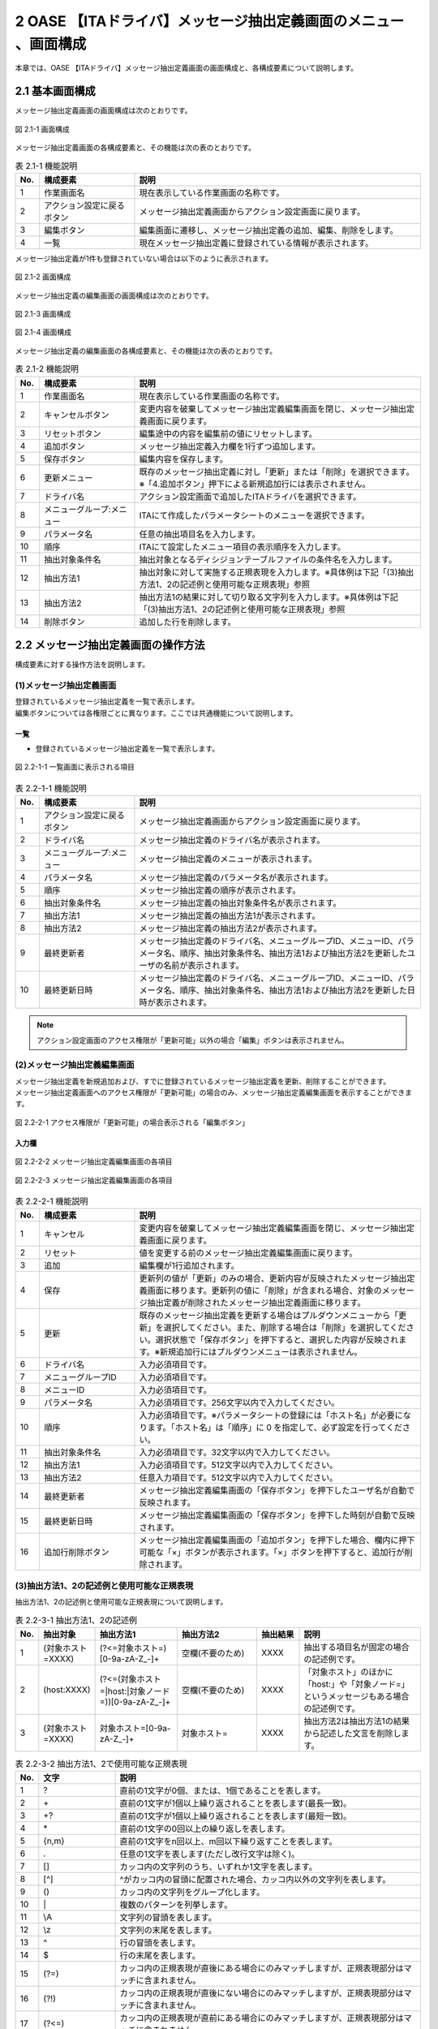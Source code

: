 =================================================================
2 OASE 【ITAドライバ】メッセージ抽出定義画面のメニュー 、画面構成
=================================================================

| 本章では、OASE 【ITAドライバ】メッセージ抽出定義画面の画面構成と、各構成要素について説明します。

2.1 基本画面構成
================

メッセージ抽出定義画面の画面構成は次のとおりです。

.. figure:: ../images/parameter_sheet/parameter_sheet_01.png
   :scale: 100%
   :align: center

   図 2.1-1 画面構成


メッセージ抽出定義画面の各構成要素と、その機能は次の表のとおりです。

.. csv-table:: 表 2.1-1 機能説明
   :header: No., 構成要素, 説明
   :widths: 5, 20, 60

   1, 作業画面名, 現在表示している作業画面の名称です。
   2, アクション設定に戻るボタン,メッセージ抽出定義画面からアクション設定画面に戻ります。
   3, 編集ボタン,編集画面に遷移し、メッセージ抽出定義の追加、編集、削除をします。
   4, 一覧, 現在メッセージ抽出定義に登録されている情報が表示されます。

メッセージ抽出定義が1件も登録されていない場合は以下のように表示されます。

.. figure:: ../images/parameter_sheet/parameter_sheet_02.png
   :scale: 100%
   :align: center

   図 2.1-2 画面構成


| メッセージ抽出定義の編集画面の画面構成は次のとおりです。

.. figure:: ../images/parameter_sheet/parameter_sheet_03_1.png
   :scale: 100%
   :align: center

   図 2.1-3 画面構成

.. figure:: ../images/parameter_sheet/parameter_sheet_03_2.png
   :scale: 100%
   :align: center

   図 2.1-4 画面構成

メッセージ抽出定義の編集画面の各構成要素と、その機能は次の表のとおりです。

.. csv-table:: 表 2.1-2 機能説明
   :header: No., 構成要素, 説明
   :widths: 5, 20, 60

   1, 作業画面名, 現在表示している作業画面の名称です。
   2, キャンセルボタン,変更内容を破棄してメッセージ抽出定義編集画面を閉じ、メッセージ抽出定義画面に戻ります。
   3, リセットボタン,編集途中の内容を編集前の値にリセットします。
   4, 追加ボタン,メッセージ抽出定義入力欄を1行ずつ追加します。
   5, 保存ボタン,編集内容を保存します。
   6, 更新メニュー,既存のメッセージ抽出定義に対し「更新」または「削除」を選択できます。※「4.追加ボタン」押下による新規追加行には表示されません。
   7, ドライバ名,アクション設定画面で追加したITAドライバを選択できます。
   8, メニューグループ:メニュー,ITAにて作成したパラメータシートのメニューを選択できます。
   9, パラメータ名,任意の抽出項目名を入力します。
   10, 順序,ITAにて設定したメニュー項目の表示順序を入力します。
   11, 抽出対象条件名,抽出対象となるディシジョンテーブルファイルの条件名を入力します。
   12, 抽出方法1,抽出対象に対して実施する正規表現を入力します。※具体例は下記「(3)抽出方法1、2の記述例と使用可能な正規表現」参照
   13, 抽出方法2,抽出方法1の結果に対して切り取る文字列を入力します。※具体例は下記「(3)抽出方法1、2の記述例と使用可能な正規表現」参照
   14, 削除ボタン,追加した行を削除します。


2.2 メッセージ抽出定義画面の操作方法
====================================

構成要素に対する操作方法を説明します。

(1)メッセージ抽出定義画面
-------------------------
| 登録されているメッセージ抽出定義を一覧で表示します。
| 編集ボタンについては各権限ごとに異なります。ここでは共通機能について説明します。

一覧
^^^^

* 登録されているメッセージ抽出定義を一覧で表示します。

.. figure:: ../images/parameter_sheet/parameter_sheet_04.png
   :scale: 100%
   :align: center

   図 2.2-1-1 一覧画面に表示される項目

.. csv-table:: 表 2.2-1-1 機能説明
   :header: No., 構成要素, 説明
   :widths: 5, 20, 60

   1, アクション設定に戻るボタン,メッセージ抽出定義画面からアクション設定画面に戻ります。
   2, ドライバ名,メッセージ抽出定義のドライバ名が表示されます。
   3, メニューグループ:メニュー,メッセージ抽出定義のメニューが表示されます。
   4, パラメータ名,メッセージ抽出定義のパラメータ名が表示されます。
   5, 順序,メッセージ抽出定義の順序が表示されます。
   6, 抽出対象条件名,メッセージ抽出定義の抽出対象条件名が表示されます。
   7, 抽出方法1,メッセージ抽出定義の抽出方法1が表示されます。
   8, 抽出方法2,メッセージ抽出定義の抽出方法2が表示されます。
   9, 最終更新者,メッセージ抽出定義のドライバ名、メニューグループID、メニューID、パラメータ名、順序、抽出対象条件名、抽出方法1および抽出方法2を更新したユーザの名前が表示されます。
   10, 最終更新日時,メッセージ抽出定義のドライバ名、メニューグループID、メニューID、パラメータ名、順序、抽出対象条件名、抽出方法1および抽出方法2を更新した日時が表示されます。

.. note::
   アクション設定画面のアクセス権限が「更新可能」以外の場合「編集」ボタンは表示されません。


(2)メッセージ抽出定義編集画面
-----------------------------
| メッセージ抽出定義を新規追加および、すでに登録されているメッセージ抽出定義を更新、削除することができます。
| メッセージ抽出定義画面へのアクセス権限が「更新可能」の場合のみ、メッセージ抽出定義編集画面を表示することができます。

.. figure:: ../images/parameter_sheet/parameter_sheet_05.png
   :scale: 100%
   :align: center

   図 2.2-2-1 アクセス権限が「更新可能」の場合表示される「編集ボタン」


入力欄
^^^^^^
.. figure:: ../images/parameter_sheet/parameter_sheet_06_1.png
   :scale: 100%
   :align: center

   図 2.2-2-2 メッセージ抽出定義編集画面の各項目

.. figure:: ../images/parameter_sheet/parameter_sheet_06_2.png
   :scale: 100%
   :align: center

   図 2.2-2-3 メッセージ抽出定義編集画面の各項目

.. csv-table:: 表 2.2-2-1 機能説明
   :header: No., 構成要素, 説明
   :widths: 5, 20, 60

   1, キャンセル,変更内容を破棄してメッセージ抽出定義編集画面を閉じ、メッセージ抽出定義画面に戻ります。
   2, リセット,値を変更する前のメッセージ抽出定義編集画面に戻ります。
   3, 追加,編集欄が1行追加されます。
   4, 保存,更新列の値が「更新」のみの場合、更新内容が反映されたメッセージ抽出定義画面に移ります。更新列の値に「削除」が含まれる場合、対象のメッセージ抽出定義が削除されたメッセージ抽出定義画面に移ります。
   5, 更新,既存のメッセージ抽出定義を更新する場合はプルダウンメニューから「更新」を選択してください。また、削除する場合は「削除」を選択してください。選択状態で「保存ボタン」を押下すると、選択した内容が反映されます。※新規追加行にはプルダウンメニューは表示されません。
   6, ドライバ名,入力必須項目です。
   7, メニューグループID,入力必須項目です。
   8, メニューID,入力必須項目です。
   9, パラメータ名,入力必須項目です。256文字以内で入力してください。
   10, 順序,入力必須項目です。※パラメータシートの登録には「ホスト名」が必要になります。「ホスト名」は「順序」に 0 を指定して、必ず設定を行ってください。
   11, 抽出対象条件名,入力必須項目です。32文字以内で入力してください。
   12, 抽出方法1,入力必須項目です。512文字以内で入力してください。
   13, 抽出方法2,任意入力項目です。512文字以内で入力してください。
   14, 最終更新者,メッセージ抽出定義編集画面の「保存ボタン」を押下したユーザ名が自動で反映されます。
   15, 最終更新日時,メッセージ抽出定義編集画面の「保存ボタン」を押下した時刻が自動で反映されます。
   16, 追加行削除ボタン,メッセージ抽出定義編集画面の「追加ボタン」を押下した場合、欄内に押下可能な「×」ボタンが表示されます。「×」ボタンを押下すると、追加行が削除されます。


(3)抽出方法1、2の記述例と使用可能な正規表現
--------------------------------------------
| 抽出方法1、2の記述例と使用可能な正規表現について説明します。

.. csv-table:: 表 2.2-3-1 抽出方法1、2の記述例
   :header: No., 抽出対象, 抽出方法1, 抽出方法2, 抽出結果, 説明
   :widths: 5, 20, 40, 40, 20, 60

   1, \(対象ホスト=XXXX\),\(\?<=対象ホスト=\)\[0\-9a\-zA\-Z\_\-\]\+,空欄\(不要のため\),XXXX,抽出する項目名が固定の場合の記述例です。
   2, \(host:XXXX\),\(\?<=\(対象ホスト=\|host:\|対象ノード=\)\)\[0\-9a\-zA\-Z\_\-\]\+,空欄\(不要のため\),XXXX,「対象ホスト」のほかに「host:」や「対象ノード=」というメッセージもある場合の記述例です。
   3, \(対象ホスト=XXXX\),対象ホスト=\[0\-9a\-zA\-Z\_\-\]\+,対象ホスト=,XXXX,抽出方法2は抽出方法1の結果から記述した文言を削除します。

.. csv-table:: 表 2.2-3-2 抽出方法1、2で使用可能な正規表現
   :header: No., 文字, 説明
   :widths: 5, 20, 80

   1, ?,直前の1文字が0個、または、1個であることを表します。
   2, \+,直前の1文字が1個以上繰り返されることを表します(最長一致)。
   3, "+?",直前の1文字が1個以上繰り返されることを表します(最短一致)。
   4, \*,直前の1文字の0回以上の繰り返しを表します。
   5, "{n,m}",直前の1文字をn回以上、m回以下繰り返すことを表します。
   6, .,任意の1文字を表します(ただし改行文字は除く)。
   7, [],カッコ内の文字列のうち、いずれか1文字を表します。
   8, [^],^がカッコ内の冒頭に配置された場合、カッコ内以外の文字列を表します。
   9, (),カッコ内の文字列をグループ化します。
   10, \|,複数のパターンを列挙します。
   11, \\A,文字列の冒頭を表します。
   12, \\z,文字列の末尾を表します。
   13, \^,行の冒頭を表します。
   14, \$,行の末尾を表します。
   15, (?=),カッコ内の正規表現が直後にある場合にのみマッチしますが、正規表現部分はマッチに含まれません。
   16, (?!),カッコ内の正規表現が直後にない場合にのみマッチしますが、正規表現部分はマッチに含まれません。
   17, (?<=),カッコ内の正規表現が直前にある場合にのみマッチしますが、正規表現部分はマッチに含まれません。
   18, (?<!),カッコ内の正規表現が直前にない場合にのみマッチしますが、正規表現部分はマッチに含まれません。
